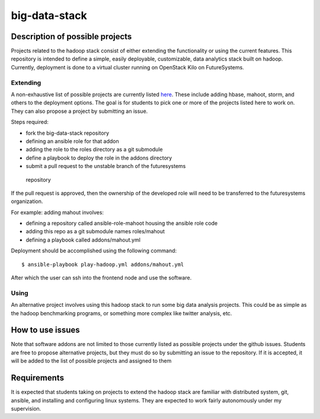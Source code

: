 .. _ref-big-data-stacks:

big-data-stack
===============================================================================

Description of possible projects
-------------------------------------------------------------------------------

Projects related to the hadoop stack consist of either extending the
functionality or using the current features.  This repository is intended to
define a simple, easily deployable, customizable, data analytics stack built on
hadoop.  Currently, deployment is done to a virtual cluster running on
OpenStack Kilo on FutureSystems.

Extending
^^^^^^^^^^^^^^^^^^^^^^^^^^^^^^^^^^^^^^^^^^^^^^^^^^^^^^^^^^^^^^^^^^^^^^^^^^^^^^^

A non-exhaustive list of possible projects are currently listed `here
<https://github.com/futuresystems/big-data-stack/issues?q=is:issue+is:open+label:project>`_.
These include adding hbase, mahoot, storm, and others to the deployment
options.
The goal is for students to pick one or more of the projects listed here to
work on.  They can also propose a project by submitting an issue.

Steps required:

*       fork the big-data-stack repository
*       defining an ansible role for that addon
*       adding the role to the roles directory as a git submodule
*       define a playbook to deploy the role in the addons directory
*       submit a pull request to the unstable branch of the futuresystems
  repository

If the pull request is approved, then the ownership of the developed role will
need to be transferred to the futuresystems organization.

For example: adding mahout involves:

*       defining a repository called ansible-role-mahoot housing the ansible
        role code
*       adding this repo as a git submodule names roles/mahout
*       defining a playbook called addons/mahout.yml

Deployment should be accomplished using the following command::

        $ ansible-playbook play-hadoop.yml addons/mahout.yml

After which the user can ssh into the frontend node and use the software.

Using
^^^^^^^^^^^^^^^^^^^^^^^^^^^^^^^^^^^^^^^^^^^^^^^^^^^^^^^^^^^^^^^^^^^^^^^^^^^^^^^

An alternative project involves using this hadoop stack to run some big data
analysis projects.  This could be as simple as the hadoop benchmarking
programs, or something more complex like twitter analysis, etc.

How to use issues
-------------------------------------------------------------------------------

Note that software addons are not limited to those currently listed as possible
projects under the github issues.  Students are free to propose alternative
projects, but they must do so by submitting an issue to the repository.  If it
is accepted, it will be added to the list of possible projects and assigned to
them

Requirements
-------------------------------------------------------------------------------

It is expected that students taking on projects to extend the hadoop stack are
familiar with distributed system, git, ansible, and installing and configuring
linux systems.  They are expected to work fairly autonomously under my
supervision.


